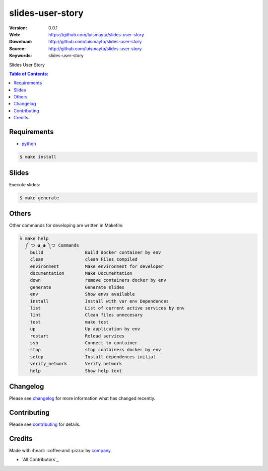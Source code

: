 slides-user-story
#################

|build_status| |code_climate| |github_tag| |issues_count| |github_issues| |test_coverage| |license|

:Version: 0.0.1
:Web: https://github.com/luismayta/slides-user-story
:Download: http://github.com/luismayta/slides-user-story
:Source: http://github.com/luismayta/slides-user-story
:Keywords: slides-user-story

Slides User Story

.. contents:: Table of Contents:
    :local:

Requirements
============

- `python`_

.. code-block:: bash

   $ make install


Slides
=======

Execute slides:

.. code-block:: bash

   $ make generate


Others
======

Other commands for developing are written in Makefile:

.. code-block:: bash

  λ make help
    ༼ つ ◕_◕ ༽つ Commands
      build                Build docker container by env
      clean                clean Files compiled
      environment          Make environment for developer
      documentation        Make Documentation
      down                 remove containers docker by env
      generate             Generate slides
      env                  Show envs available
      install              Install with var env Dependences
      list                 List of current active services by env
      lint                 Clean files unnecesary
      test                 make test
      up                   Up application by env
      restart              Reload services
      ssh                  Connect to container
      stop                 stop containers docker by env
      setup                Install dependences initial
      verify_network       Verify network
      help                 Show help text


Changelog
=========

Please see `changelog`_ for more information what has changed recently.

Contributing
============

Please see `contributing`_ for details.

Credits
=======

Made with :heart: :coffee:️and :pizza: by `company`_.

- `All Contributors`_

.. |code_climate| image:: https://codeclimate.com/github/luismayta/slides-user-story/badges/gpa.svg
  :target: https://codeclimate.com/github/luismayta/slides-user-story
  :alt: Code Climate

.. |github_tag| image:: https://img.shields.io/github/tag/luismayta/slides-user-story.svg?maxAge=2592000
  :target: https://github.com/luismayta/slides-user-story
  :alt: Github Tag

.. |build_status| image:: https://travis-ci.org/luismayta/slides-user-story.svg
  :target: https://travis-ci.org/luismayta/slides-user-story
  :alt: Build Status Tag

.. |github_issues| image:: https://img.shields.io/github/issues/luismayta/slides-user-story.svg
  :target: https://github.com/luismayta/slides-user-storyhadenlabs/cookiecutter-python-project/issues
  :alt: Github Issues

.. |issues_count| image:: https://codeclimate.com/github/luismayta/slides-user-story/badges/issue_count.svg
  :target: https://codeclimate.com/github/luismayta/slides-user-story
  :alt: Issue Count

.. |license| image:: https://img.shields.io/github/license/mashape/apistatus.svg?style=flat-square
  :target: LICENSE
  :alt: License

.. |test_coverage| image:: https://codeclimate.com/github/luismayta/slides-user-story/badges/coverage.svg
  :target: https://codeclimate.com/github/luismayta/slides-user-story/coverage
  :alt: Test Coverage

..
   Links

.. _`changelog`: CHANGELOG.rst
.. _`contributors`: AUTHORS
.. _`contributing`: CONTRIBUTING.rst
.. _`company`: https://github.com/luismayta
.. _`author`: https://github.com/luismayta
.. _`python`: https://www.python.org
